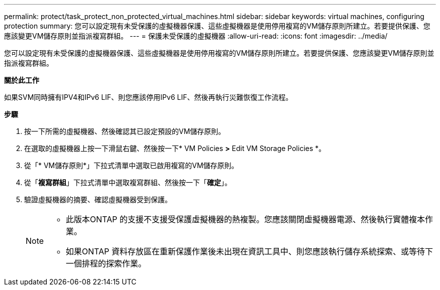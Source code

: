 ---
permalink: protect/task_protect_non_protected_virtual_machines.html 
sidebar: sidebar 
keywords: virtual machines, configuring protection 
summary: 您可以設定現有未受保護的虛擬機器保護、這些虛擬機器是使用停用複寫的VM儲存原則所建立。若要提供保護、您應該變更VM儲存原則並指派複寫群組。 
---
= 保護未受保護的虛擬機器
:allow-uri-read: 
:icons: font
:imagesdir: ../media/


[role="lead"]
您可以設定現有未受保護的虛擬機器保護、這些虛擬機器是使用停用複寫的VM儲存原則所建立。若要提供保護、您應該變更VM儲存原則並指派複寫群組。

*關於此工作*

如果SVM同時擁有IPV4和IPv6 LIF、則您應該停用IPv6 LIF、然後再執行災難恢復工作流程。

*步驟*

. 按一下所需的虛擬機器、然後確認其已設定預設的VM儲存原則。
. 在選取的虛擬機器上按一下滑鼠右鍵、然後按一下* VM Policies *>* Edit VM Storage Policies *。
. 從「* VM儲存原則*」下拉式清單中選取已啟用複寫的VM儲存原則。
. 從「*複寫群組*」下拉式清單中選取複寫群組、然後按一下「*確定*」。
. 驗證虛擬機器的摘要、確認虛擬機器受到保護。
+
[NOTE]
====
** 此版本ONTAP 的支援不支援受保護虛擬機器的熱複製。您應該關閉虛擬機器電源、然後執行實體複本作業。
** 如果ONTAP 資料存放區在重新保護作業後未出現在資訊工具中、則您應該執行儲存系統探索、或等待下一個排程的探索作業。


====

